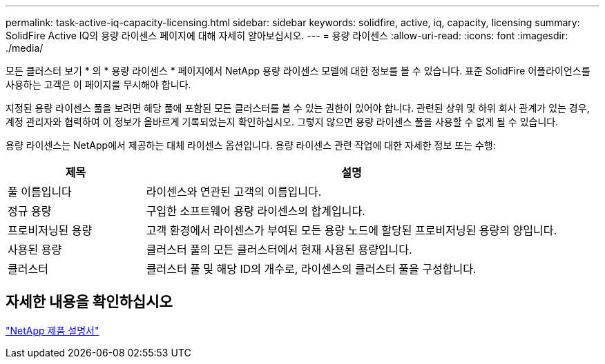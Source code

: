 ---
permalink: task-active-iq-capacity-licensing.html 
sidebar: sidebar 
keywords: solidfire, active, iq, capacity, licensing 
summary: SolidFire Active IQ의 용량 라이센스 페이지에 대해 자세히 알아보십시오. 
---
= 용량 라이센스
:allow-uri-read: 
:icons: font
:imagesdir: ./media/


[role="lead"]
모든 클러스터 보기 * 의 * 용량 라이센스 * 페이지에서 NetApp 용량 라이센스 모델에 대한 정보를 볼 수 있습니다. 표준 SolidFire 어플라이언스를 사용하는 고객은 이 페이지를 무시해야 합니다.

지정된 용량 라이센스 풀을 보려면 해당 풀에 포함된 모든 클러스터를 볼 수 있는 권한이 있어야 합니다. 관련된 상위 및 하위 회사 관계가 있는 경우, 계정 관리자와 협력하여 이 정보가 올바르게 기록되었는지 확인하십시오. 그렇지 않으면 용량 라이센스 풀을 사용할 수 없게 될 수 있습니다.

용량 라이센스는 NetApp에서 제공하는 대체 라이센스 옵션입니다. 용량 라이센스 관련 작업에 대한 자세한 정보 또는 수행:

[cols="25,75"]
|===
| 제목 | 설명 


| 풀 이름입니다 | 라이센스와 연관된 고객의 이름입니다. 


| 정규 용량 | 구입한 소프트웨어 용량 라이센스의 합계입니다. 


| 프로비저닝된 용량 | 고객 환경에서 라이센스가 부여된 모든 용량 노드에 할당된 프로비저닝된 용량의 양입니다. 


| 사용된 용량 | 클러스터 풀의 모든 클러스터에서 현재 사용된 용량입니다. 


| 클러스터 | 클러스터 풀 및 해당 ID의 개수로, 라이센스의 클러스터 풀을 구성합니다. 
|===


== 자세한 내용을 확인하십시오

https://www.netapp.com/support-and-training/documentation/["NetApp 제품 설명서"^]
